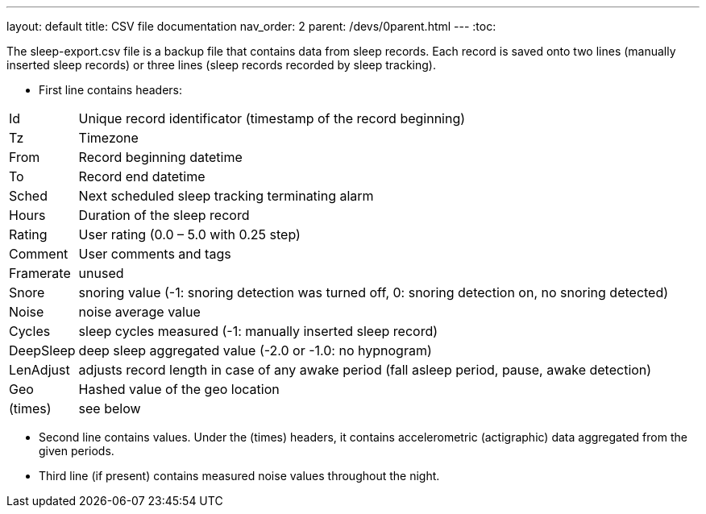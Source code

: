 ---
layout: default
title: CSV file documentation
nav_order: 2
parent: /devs/0parent.html
---
:toc:

The sleep-export.csv file is a backup file that contains data from sleep records. Each record is saved onto two lines (manually inserted sleep records) or three lines (sleep records recorded by sleep tracking).

* First line contains headers:

[horizontal]
Id:: Unique record identificator (timestamp of the record beginning)
Tz:: Timezone
From:: Record beginning datetime
To:: Record end datetime
Sched:: Next scheduled sleep tracking terminating alarm
Hours:: Duration of the sleep record
Rating:: User rating (0.0 – 5.0 with 0.25 step)
Comment:: User comments and tags
Framerate:: unused
Snore:: snoring value (-1: snoring detection was turned off, 0: snoring detection on, no snoring detected)
Noise:: noise average value
Cycles:: sleep cycles measured (-1: manually inserted sleep record)
DeepSleep:: deep sleep aggregated value (-2.0 or -1.0: no hypnogram)
LenAdjust:: adjusts record length in case of any awake period (fall asleep period, pause, awake detection)
Geo:: Hashed value of the geo location
(times):: see below

//-

* Second line contains values. Under the (times) headers, it contains accelerometric (actigraphic) data aggregated from the given periods.
* Third line (if present) contains measured noise values throughout the night.
